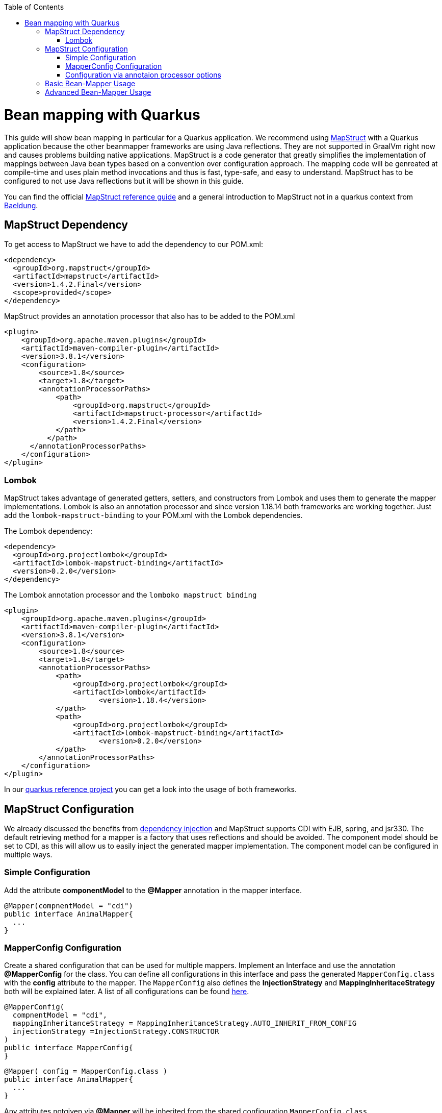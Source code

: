 :toc: macro
toc::[]

= Bean mapping with Quarkus

This guide will show bean mapping in particular for a Quarkus application. We recommend using https://mapstruct.org/[MapStruct] with a Quarkus application because the other beanmapper frameworks are using Java reflections. They are not supported in GraalVm right now and causes problems building native applications. MapStruct is a code generator that greatly simplifies the implementation of mappings between Java bean types based on a convention over configuration approach. The mapping code will be genreated at compile-time and uses plain method invocations and thus is fast, type-safe, and easy to understand. MapStruct has to be configured to not use Java reflections but it will be shown in this guide.

You can find the official
https://mapstruct.org/documentation/stable/reference/pdf/mapstruct-reference-guide.pdf[MapStruct reference guide] and a general introduction to MapStruct not in a quarkus context from https://www.baeldung.com/mapstruct[Baeldung].

== MapStruct Dependency 
To get access to MapStruct we have to add the dependency to our POM.xml:

[source, xml]
----
<dependency>
  <groupId>org.mapstruct</groupId>
  <artifactId>mapstruct</artifactId>
  <version>1.4.2.Final</version>
  <scope>provided</scope>
</dependency>
----

MapStruct provides an annotation processor that also has to be added to the POM.xml 
[source, xml]
----
<plugin>
    <groupId>org.apache.maven.plugins</groupId>
    <artifactId>maven-compiler-plugin</artifactId>
    <version>3.8.1</version>
    <configuration>
        <source>1.8</source>
        <target>1.8</target>
        <annotationProcessorPaths>
            <path>
                <groupId>org.mapstruct</groupId>
                <artifactId>mapstruct-processor</artifactId>
                <version>1.4.2.Final</version>
            </path>
          </path>
      </annotationProcessorPaths>
    </configuration>
</plugin>
----

=== Lombok 
MapStruct takes advantage of generated getters, setters, and constructors from Lombok and uses them to
generate the mapper implementations. Lombok is also an annotation processor and since version 1.18.14 both frameworks are working together. Just add the `lombok-mapstruct-binding` to your POM.xml with the Lombok dependencies.

The Lombok dependency:
[source, xml]
----
<dependency>
  <groupId>org.projectlombok</groupId>
  <artifactId>lombok-mapstruct-binding</artifactId>
  <version>0.2.0</version>
</dependency>
----
The Lombok annotation processor and the `lomboko mapstruct binding`
[source, xml]
----
<plugin>
    <groupId>org.apache.maven.plugins</groupId>
    <artifactId>maven-compiler-plugin</artifactId>
    <version>3.8.1</version>
    <configuration>
        <source>1.8</source>
        <target>1.8</target>
        <annotationProcessorPaths>
            <path>
                <groupId>org.projectlombok</groupId>
                <artifactId>lombok</artifactId>
	              <version>1.18.4</version>
            </path>
            <path>
                <groupId>org.projectlombok</groupId>
                <artifactId>lombok-mapstruct-binding</artifactId>
	              <version>0.2.0</version>
            </path>
        </annotationProcessorPaths>
    </configuration>
</plugin>
----
In our https://github.com/devonfw-sample/devon4quarkus-reference[quarkus reference project] you can get a look into the usage of both frameworks.

== MapStruct Configuration

We already discussed the benefits from https://github.com/devonfw/devon4j/blob/master/documentation/guide-dependency-injection.asciidoc#dependency-injection[dependency injection] and MapStruct supports CDI with EJB, spring, and jsr330. The default retrieving method for a mapper is a factory that uses reflections and should be avoided. The component model should be set to CDI, as this will allow us to easily inject the generated mapper implementation. The component model can be configured in multiple ways.

=== Simple Configuration
Add the attribute *componentModel* to the *@Mapper* annotation in the mapper interface.
[source, java]
----
@Mapper(compnentModel = "cdi")
public interface AnimalMapper{
  ... 
}
----

=== MapperConfig Configuration
Create a shared configuration that can be used for multiple mappers. Implement an Interface and use the annotation *@MapperConfig* for the class. You can define all configurations in this interface and pass the generated `MapperConfig.class` with the *config* attribute to the mapper. The `MapperConfig` also defines the *InjectionStrategy* and *MappingInheritaceStrategy* both will be explained later.
A list of all configurations can be found https://mapstruct.org/documentation/stable/api/org/mapstruct/MapperConfig.html[here].
[source, java]
----
@MapperConfig(
  compnentModel = "cdi",
  mappingInheritanceStrategy = MappingInheritanceStrategy.AUTO_INHERIT_FROM_CONFIG
  injectionStrategy =InjectionStrategy.CONSTRUCTOR
)
public interface MapperConfig{
}
----

[source, java]
----
@Mapper( config = MapperConfig.class )
public interface AnimalMapper{
  ...
}
----
Any attributes notgiven via *@Mapper* will be inherited from the shared configuration `MapperConfig.class`.

=== Configuration via annotaion processor options
The MapStruct code generator can be configured using annotation processor options.
You can pass the options to the compiler while invoking javac directly, or add the parameters to the maven configuration in the POM.xml
[source, xml]
----
<build>
  <plugins>
    <plugin>
      <artifactId>maven-compiler-plugin</artifactId>
      <version>${compiler-plugin.version}</version>
        <configuration>
          <source>1.8</source>
          <target>1.8</target>
          <annotationProcessorPaths>
            <path>
                <groupId>org.mapstruct</groupId>
                <artifactId>mapstruct-processor</artifactId>
                <version>${org.mapstruct.version}</version>
            </path>
          </annotationProcessorPaths>
        <parameters>true</parameters>
        <compilerArgs>
          <!-- mapstruct, please generate all classes as CDI beans -->
          <arg>-Amapstruct.defaultComponentModel=cdi</arg>
          <arg>-Amapstruct.defaultInjectionStrategy=CONSTRUCTOR</arg>
        </compilerArgs>
      </configuration>
    </plugin>
  </plugins>
</build>
----
A list of all annotation processor options can be found https://mapstruct.org/documentation/dev/reference/html/#configuration-options[here]. 

We are also using the constructor injection strategie to avoid field injections and potential reflections also it will simplify our tests.
The option to pass the parameter to the annotation processor in the POM.xml is used and can be inspected in our https://github.com/devonfw-sample/devon4quarkus-reference[quarkus reference project].




== Basic Bean-Mapper Usage

To use the mapper we have to implement the mapper interface and the function prototypes with a *@Mapper* annotation. Todo Link for DTO 

[source, java]
----
@Mapper
public interface AnimalMapper {

  AnimalDto animal2AnimalDto(Animal entity);

  Animal animalDto2Animal(AnimalDto dto);
}
----
The MapStruct annotation processor will generate the implementation for us under `/target/generated-sources/`, we just need to tell it that we would like to have a method that accepts an `Animal` entity and returns a new `AnimalDto`. 


The generated mapper implementation will be marked with the *@ApplicationScoped* annotation and thus can be injected into fields, constructor arguments, etc. using the *@Inject* annotation: 

[source, java]
----
public class AnimalRestController{
  
  @Inject
  AnimalMapper mapper;
}
----

That is the basic usage of a Mapstruct mapper. In the next chapter, we go a bit into detail and show some more configurations. 


== Advanced Bean-Mapper Usage

Let´s assume our `Animal` entity and the `AnimalDto` has some different named property that should be mapped. Add a mapping annotation to map the property *type* from `Animal` to *kind* from `AnimalDto`. We define the source name of the property and the target name.
[source, java]
----
@Mapper
public interface AnimalMapper {

  @Mapping(target = "kind", source = "type")
  AnimalDto animal2AnimalDto(Animal entity);

  @InheritInverseConfiguration(name = "animal2AnimalDto" )
  Animal animalDto2Animal(AnimalDto dto);
}
----
For bi-directional mappings, we can indicate that a methode shall inherit the inverse configuration of the corresponding method with the *@InheritInverseConfiguration*. You can omit the name parameter if the result type of method A is the same as the
single-source type of method B and if the single-source type of A is the same as the result type of B. If multiple applies the attribute name is needed. Specific mappings from the inversed method can (optionally) be overridden, ignored, and set to constants or expressions. 

The mappingInheritanceStrategy can be defined as showed in <<Mapstruct Configuration>> the existing options can be found https://mapstruct.org/documentation/dev/reference/html/#shared-configurations[here].


Not always a mapped attribute has the same type in the source and target objects. For instance, an attribute may be of type `int` in the source bean but of type `Long` in the target bean.

Another example are references to other objects which should be mapped to the corresponding types in the target model. E.g. the class `ZooEnclosure` might have a property *inhabitant* of the type `Animal` which needs to be converted into an `AnimalDto` object when mapping a `ZooEclosure` object. For these cases, it's useful to understand how Mapstruct is https://mapstruct.org/documentation/dev/reference/html/#datatype-conversions[converting the data types] and should be read. 

Also, the Chapter for https://mapstruct.org/documentation/dev/reference/html/#controlling-nested-bean-mappings[nested bean mappings] will help to configure MapStruct to map arbitrary deep object graphs.

You can study running MapStruct implementation examples given by https://github.com/mapstruct/mapstruct-examples[MapStruct] or in our https://github.com/devonfw-sample/devon4quarkus-reference[Quarkus reference project]




